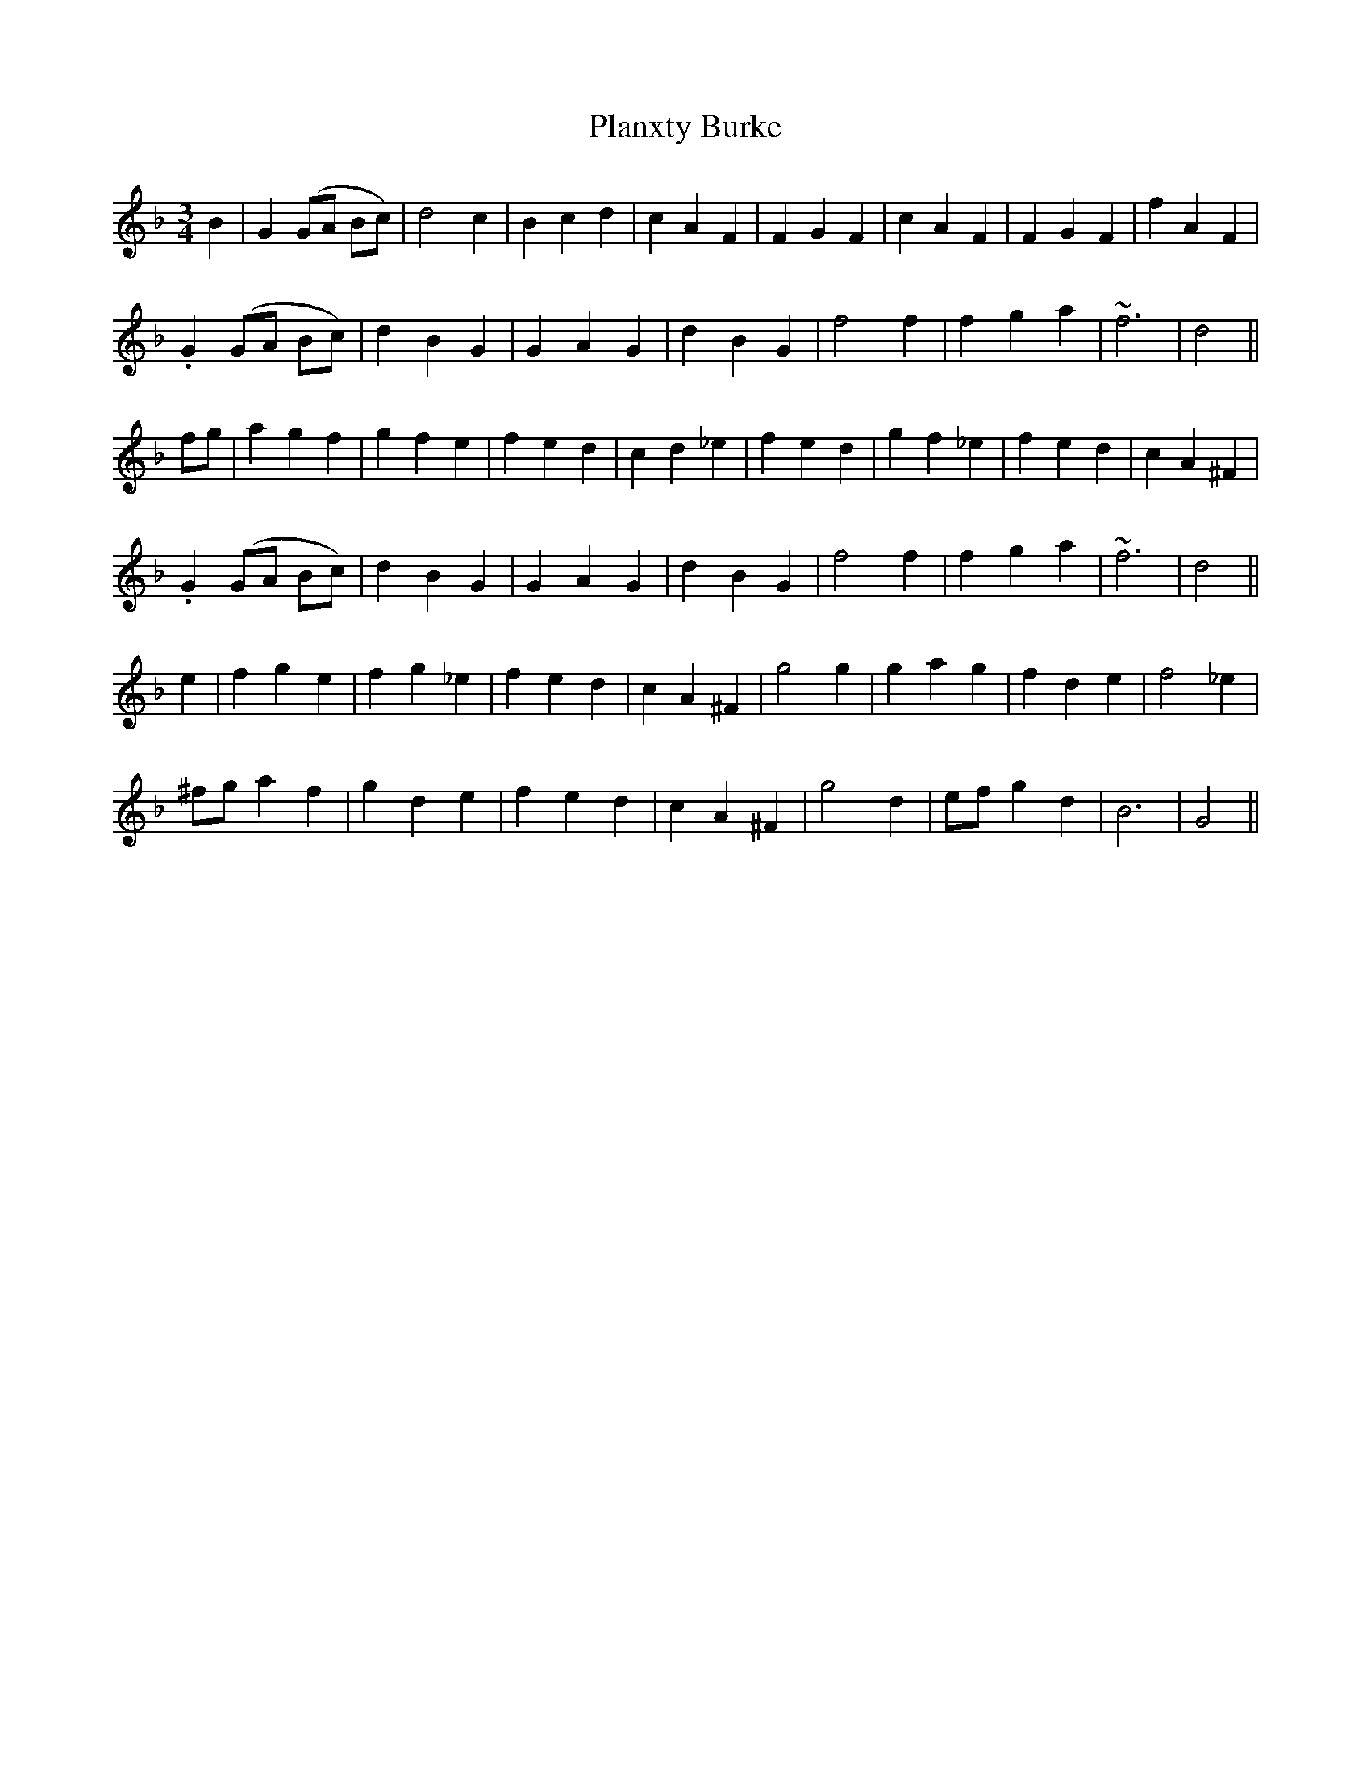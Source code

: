 X: 32505
T: Planxty Burke
R: waltz
M: 3/4
K: Gdorian
B2|G2 (GA Bc)|d4 c2|B2 c2 d2|c2 A2 F2|F2 G2 F2|c2 A2 F2|F2 G2 F2|f2 A2 F2|
.G2 (GA Bc)|d2 B2 G2|G2 A2 G2|d2 B2 G2|f4 f2|f2 g2 a2|~f6|d4||
fg|a2 g2 f2|g2 f2 e2|f2 e2 d2|c2 d2 _e2|f2 e2 d2|g2 f2 _e2|f2 e2 d2|c2 A2 ^F2|
.G2 (GA Bc)|d2 B2 G2|G2 A2 G2|d2 B2 G2|f4 f2|f2 g2 a2|~f6|d4||
e2|f2 g2 e2|f2 g2 _e2|f2 e2 d2|c2 A2 ^F2|g4 g2|g2 a2 g2|f2 d2 e2|f4 _e2|
^fg a2 =.f2|g2 d2 e2|f2 e2 d2|c2 A2 ^F2|g4 d2|ef g2 d2|B6|G4||

